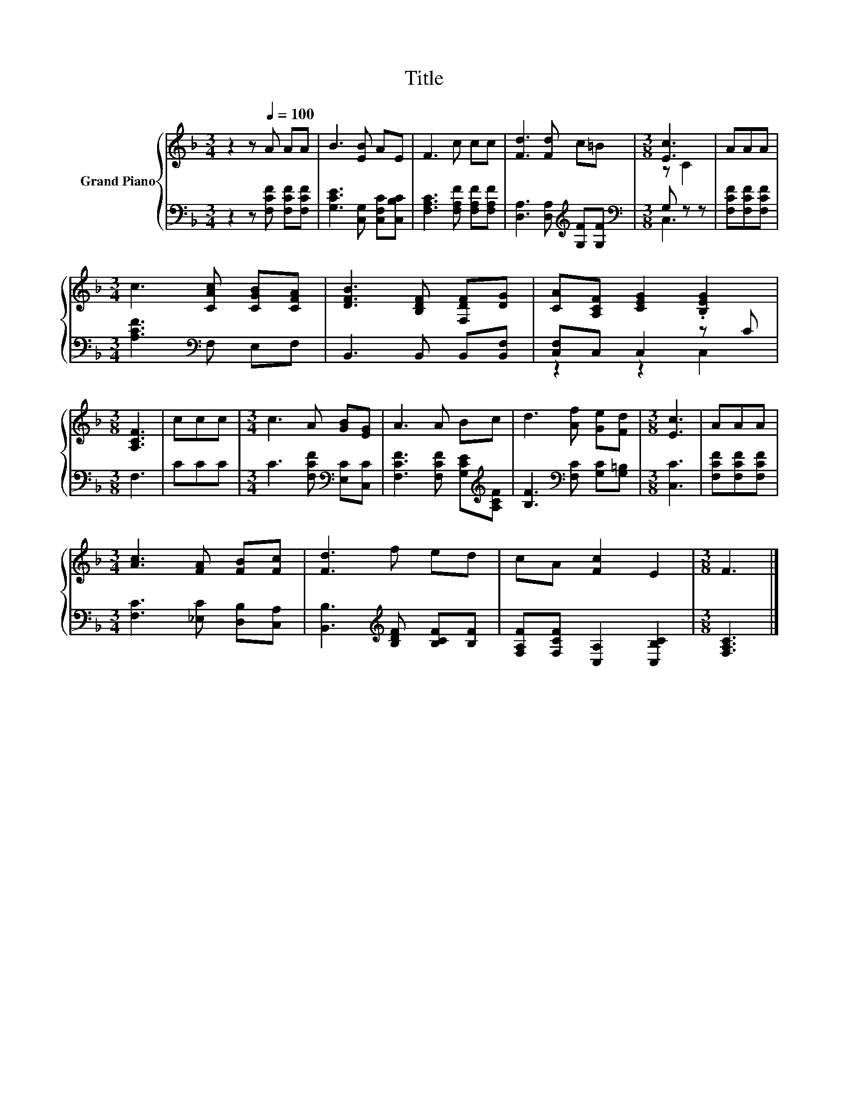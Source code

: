 X:1
T:Title
%%score { ( 1 3 ) | ( 2 4 ) }
L:1/8
M:3/4
K:F
V:1 treble nm="Grand Piano"
V:3 treble 
V:2 bass 
V:4 bass 
V:1
 z2 z[Q:1/4=100] A AA | B3 [EB] AE | F3 c cc | [Fd]3 [Fd] c=B |[M:3/8] [Ec]3 | AAA | %6
[M:3/4] c3 [CAc] [CGB][CFA] | [DFB]3 [B,DF] [F,DF][DG] | [CA][A,CF] [CEG]2 .[B,EG]2 | %9
[M:3/8] [A,CF]3 | ccc |[M:3/4] c3 A [GB][EG] | A3 A Bc | d3 [Af] [Ge][Fd] |[M:3/8] [Ec]3 | AAA | %16
[M:3/4] [Ac]3 [FA] [FB][Fc] | [Fd]3 f ed | cA [Fc]2 E2 |[M:3/8] F3 |] %20
V:2
 z2 z [F,CF] [F,CF][F,CF] | [G,CE]3 [C,G,] [C,F,C][C,B,C] | [F,A,C]3 [F,A,F] [F,A,F][F,A,F] | %3
 [D,A,]3 [D,A,][K:treble] [G,F][G,F] |[M:3/8][K:bass] G, z z | [F,CF][F,CF][F,CF] | %6
[M:3/4] [A,CF]3[K:bass] F, E,F, | B,,3 B,, B,,[B,,F,] | [C,F,]C, C,2 z C |[M:3/8] F,3 | CCC | %11
[M:3/4] C3 [F,CF][K:bass] [E,C][C,C] | [F,CF]3 [F,CF] [G,CE][K:treble][A,CF] | %13
 [B,F]3[K:bass] [F,C] [G,C][G,=B,] |[M:3/8] [C,C]3 | [F,CF][F,CF][F,CF] | %16
[M:3/4] [F,C]3 [_E,C] [D,B,][C,A,] | [B,,B,]3[K:treble] [B,DF] [B,CF][B,F] | %18
 [F,A,F][F,CF] [C,A,]2 [C,B,C]2 |[M:3/8] [F,A,C]3 |] %20
V:3
 x6 | x6 | x6 | x6 |[M:3/8] z C2 | x3 |[M:3/4] x6 | x6 | x6 |[M:3/8] x3 | x3 |[M:3/4] x6 | x6 | %13
 x6 |[M:3/8] x3 | x3 |[M:3/4] x6 | x6 | x6 |[M:3/8] x3 |] %20
V:4
 x6 | x6 | x6 | x4[K:treble] x2 |[M:3/8][K:bass] C,3 | x3 |[M:3/4] x3[K:bass] x3 | x6 | z2 z2 C,2 | %9
[M:3/8] x3 | x3 |[M:3/4] x4[K:bass] x2 | x5[K:treble] x | x3[K:bass] x3 |[M:3/8] x3 | x3 | %16
[M:3/4] x6 | x3[K:treble] x3 | x6 |[M:3/8] x3 |] %20


